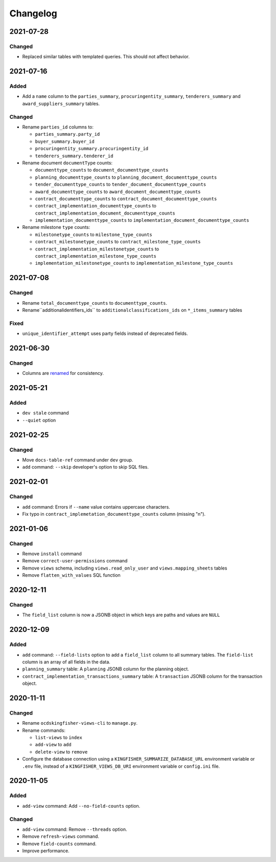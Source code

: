 Changelog
=========

2021-07-28
----------

Changed
~~~~~~~

-  Replaced similar tables with templated queries. This should not affect behavior.

2021-07-16
----------

Added
~~~~~

-  Add a ``name`` column to the ``parties_summary``, ``procuringentity_summary``, ``tenderers_summary`` and ``award_suppliers_summary`` tables.

Changed
~~~~~~~

-  Rename ``parties_id`` columns to:

   -  ``parties_summary.party_id``
   -  ``buyer_summary.buyer_id``
   -  ``procuringentity_summary.procuringentity_id``
   -  ``tenderers_summary.tenderer_id``

-  Rename document ``documentType`` counts:

   -  ``documenttype_counts`` to ``document_documenttype_counts``
   -  ``planning_documenttype_counts`` to ``planning_document_documenttype_counts``
   -  ``tender_documenttype_counts`` to ``tender_document_documenttype_counts``
   -  ``award_documenttype_counts`` to ``award_document_documenttype_counts``
   -  ``contract_documenttype_counts`` to ``contract_document_documenttype_counts``
   -  ``contract_implementation_documenttype_counts`` to ``contract_implementation_document_documenttype_counts``
   -  ``implementation_documenttype_counts`` to ``implementation_document_documenttype_counts``

-  Rename milestone ``type`` counts:

   -  ``milestonetype_counts`` to ``milestone_type_counts``
   -  ``contract_milestonetype_counts`` to ``contract_milestone_type_counts``
   -  ``contract_implementation_milestonetype_counts`` to ``contract_implementation_milestone_type_counts``
   -  ``implementation_milestonetype_counts`` to ``implementation_milestone_type_counts``

2021-07-08
----------

Changed
~~~~~~~

-  Rename ``total_documenttype_counts`` to ``documenttype_counts``.
-  Rename``additionalidentifiers_ids`` to ``additionalclassifications_ids`` on ``*_items_summary`` tables

Fixed
~~~~~

-  ``unique_identifier_attempt`` uses party fields instead of deprecated fields.

2021-06-30
----------

Changed
~~~~~~~

-  Columns are `renamed <https://docs.google.com/spreadsheets/d/1UdPZXmiuir_mFQDYJHTWbwgdWnORzMTlbKUEsspxK54/edit#gid=855843256>`__ for consistency.

2021-05-21
----------

Added
~~~~~

-  ``dev stale`` command
-  ``--quiet`` option

2021-02-25
----------

Changed
~~~~~~~

-  Move ``docs-table-ref`` command under ``dev`` group.
-  ``add`` command: ``--skip`` developer's option to skip SQL files.

2021-02-01
----------

Changed
~~~~~~~

-  ``add`` command: Errors if ``--name`` value contains uppercase characters.
-  Fix typo in ``contract_implemetation_documenttype_counts`` column (missing "n").

2021-01-06
----------

Changed
~~~~~~~

-  Remove ``install`` command
-  Remove ``correct-user-permissions`` command
-  Remove ``views`` schema, including ``views.read_only_user`` and ``views.mapping_sheets`` tables
-  Remove ``flatten_with_values`` SQL function

2020-12-11
----------

Changed
~~~~~~~

-  The ``field_list`` column is now a JSONB object in which keys are paths and values are ``NULL``


2020-12-09
----------

Added
~~~~~

-  ``add`` command: ``--field-lists`` option to add a ``field_list`` column to all summary tables. The ``field-list`` column is an array of all fields in the data.
-  ``planning_summary`` table: A ``planning`` JSONB column for the planning object.
-  ``contract_implementation_transactions_summary`` table:  A ``transaction`` JSONB column for the transaction object.

2020-11-11
----------

Changed
~~~~~~~

-  Rename ``ocdskingfisher-views-cli`` to ``manage.py``.
-  Rename commands:

   -  ``list-views`` to ``index``
   -  ``add-view`` to ``add``
   -  ``delete-view`` to ``remove``

-  Configure the database connection using a ``KINGFISHER_SUMMARIZE_DATABASE_URL`` environment variable or ``.env`` file, instead of a ``KINGFISHER_VIEWS_DB_URI`` environment variable or ``config.ini`` file.

2020-11-05
----------

Added
~~~~~

-  ``add-view`` command: Add ``--no-field-counts`` option.

Changed
~~~~~~~

-  ``add-view`` command: Remove ``--threads`` option.
-  Remove ``refresh-views`` command.
-  Remove ``field-counts`` command.
-  Improve performance.
